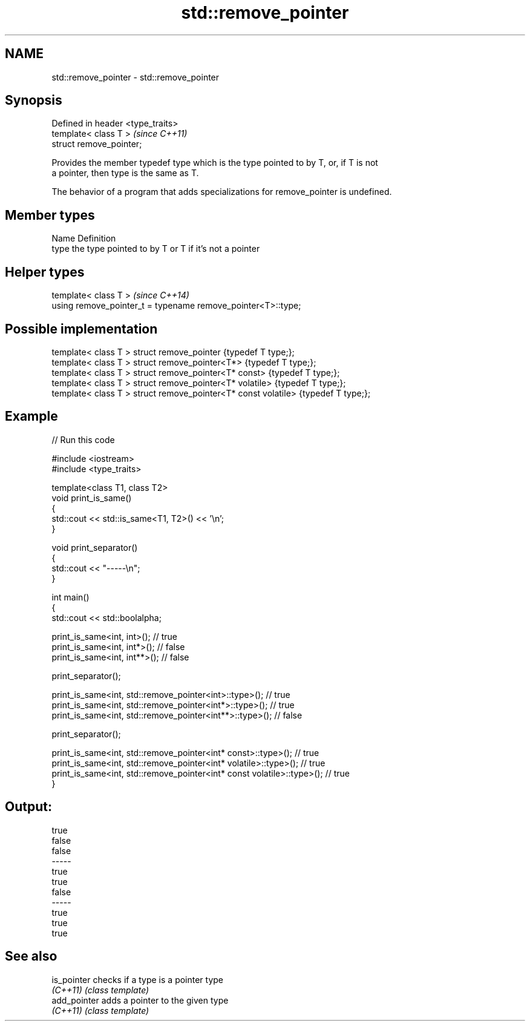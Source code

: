.TH std::remove_pointer 3 "2021.11.17" "http://cppreference.com" "C++ Standard Libary"
.SH NAME
std::remove_pointer \- std::remove_pointer

.SH Synopsis
   Defined in header <type_traits>
   template< class T >              \fI(since C++11)\fP
   struct remove_pointer;

   Provides the member typedef type which is the type pointed to by T, or, if T is not
   a pointer, then type is the same as T.

   The behavior of a program that adds specializations for remove_pointer is undefined.

.SH Member types

   Name Definition
   type the type pointed to by T or T if it's not a pointer

.SH Helper types

   template< class T >                                         \fI(since C++14)\fP
   using remove_pointer_t = typename remove_pointer<T>::type;

.SH Possible implementation

   template< class T > struct remove_pointer                    {typedef T type;};
   template< class T > struct remove_pointer<T*>                {typedef T type;};
   template< class T > struct remove_pointer<T* const>          {typedef T type;};
   template< class T > struct remove_pointer<T* volatile>       {typedef T type;};
   template< class T > struct remove_pointer<T* const volatile> {typedef T type;};

.SH Example


// Run this code

 #include <iostream>
 #include <type_traits>

 template<class T1, class T2>
 void print_is_same()
 {
     std::cout << std::is_same<T1, T2>() << '\\n';
 }

 void print_separator()
 {
     std::cout << "-----\\n";
 }

 int main()
 {
     std::cout << std::boolalpha;

     print_is_same<int, int>();   // true
     print_is_same<int, int*>();  // false
     print_is_same<int, int**>(); // false

     print_separator();

     print_is_same<int, std::remove_pointer<int>::type>();   // true
     print_is_same<int, std::remove_pointer<int*>::type>();  // true
     print_is_same<int, std::remove_pointer<int**>::type>(); // false

     print_separator();

     print_is_same<int, std::remove_pointer<int* const>::type>();          // true
     print_is_same<int, std::remove_pointer<int* volatile>::type>();       // true
     print_is_same<int, std::remove_pointer<int* const volatile>::type>(); // true
 }

.SH Output:

 true
 false
 false
 -----
 true
 true
 false
 -----
 true
 true
 true

.SH See also

   is_pointer  checks if a type is a pointer type
   \fI(C++11)\fP     \fI(class template)\fP
   add_pointer adds a pointer to the given type
   \fI(C++11)\fP     \fI(class template)\fP
